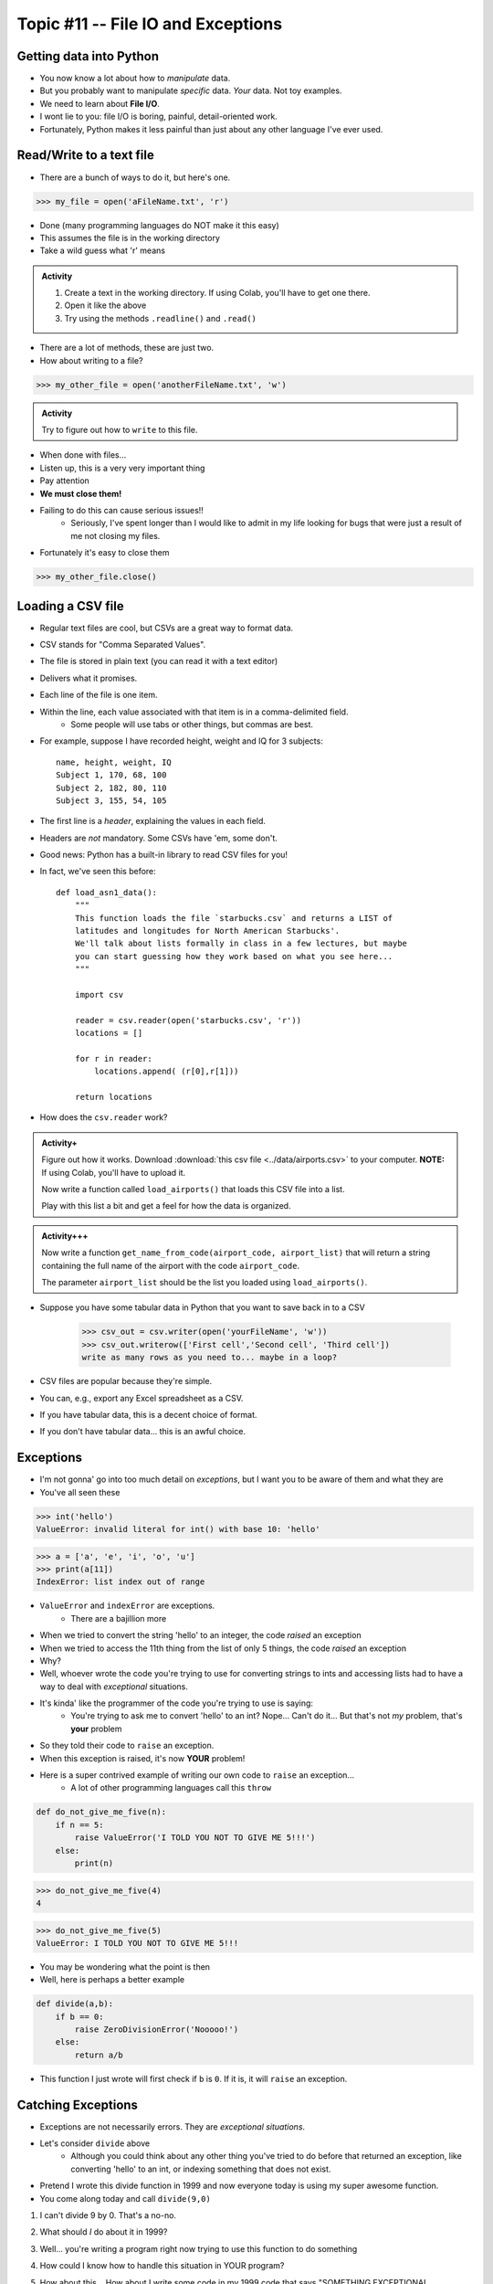 ***********************************
Topic #11 -- File IO and Exceptions
***********************************

Getting data into Python
========================

* You now know a lot about how to *manipulate* data.
* But you probably want to manipulate *specific* data. *Your* data. Not toy examples.
* We need to learn about **File I/O**.
* I wont lie to you: file I/O is boring, painful, detail-oriented work.
* Fortunately, Python makes it less painful than just about any other language I've ever used.

Read/Write to a text file
=========================

* There are a bunch of ways to do it, but here's one.

>>> my_file = open('aFileName.txt', 'r')

* Done (many programming languages do NOT make it this easy)
* This assumes the file is in the working directory
* Take a wild guess what 'r' means

.. admonition:: Activity

    1. Create a text in the working directory. If using Colab, you'll have to get one there. 
    2. Open it like the above
    3. Try using the methods ``.readline()`` and ``.read()``
   
* There are a lot of methods, these are just two.

* How about writing to a file? 

>>> my_other_file = open('anotherFileName.txt', 'w')

.. admonition:: Activity

    Try to figure out how to ``write`` to this file. 


* When done with files...
* Listen up, this is a very very important thing
* Pay attention
* **We must close them!**
* Failing to do this can cause serious issues!!
    * Seriously, I've spent longer than I would like to admit in my life looking for bugs that were just a result of me not closing my files. 
   
* Fortunately it's easy to close them

>>> my_other_file.close()


Loading a CSV file
==================

* Regular text files are cool, but CSVs are a great way to format data. 

* CSV stands for "Comma Separated Values".
* The file is stored in plain text (you can read it with a text editor)
* Delivers what it promises.
* Each line of the file is one item.
* Within the line, each value associated with that item is in a comma-delimited field.
    * Some people will use tabs or other things, but commas are best. 
* For example, suppose I have recorded height, weight and IQ for 3 subjects::

    name, height, weight, IQ
    Subject 1, 170, 68, 100
    Subject 2, 182, 80, 110
    Subject 3, 155, 54, 105
   
* The first line is a *header*, explaining the values in each field. 
* Headers are *not* mandatory. Some CSVs have 'em, some don't.
* Good news: Python has a built-in library to read CSV files for you!
* In fact, we've seen this before::

    def load_asn1_data():
        """
        This function loads the file `starbucks.csv` and returns a LIST of
        latitudes and longitudes for North American Starbucks'.
        We'll talk about lists formally in class in a few lectures, but maybe
        you can start guessing how they work based on what you see here...
        """
	
        import csv
	
        reader = csv.reader(open('starbucks.csv', 'r'))
        locations = []
	
        for r in reader:
            locations.append( (r[0],r[1]))
		
        return locations

* How does the ``csv.reader`` work?

	
.. admonition:: Activity+
	
    Figure out how it works. Download :download:`this csv file <../data/airports.csv>` to your computer. **NOTE:** If using Colab, you'll have to upload it. 
   
    Now write a function called ``load_airports()`` that loads this CSV file into a list. 

    Play with this list a bit and get a feel for how the data is organized.

.. admonition:: Activity+++

    Now write a function ``get_name_from_code(airport_code, airport_list)`` that will return a string containing the full name of the airport with the code ``airport_code``. 

    The parameter ``airport_list`` should be the list you loaded using ``load_airports()``.


   
* Suppose you have some tabular data in Python that you want to save back in to a CSV

    >>> csv_out = csv.writer(open('yourFileName', 'w'))
    >>> csv_out.writerow(['First cell','Second cell', 'Third cell'])
    write as many rows as you need to... maybe in a loop?
   

* CSV files are popular because they're simple.
* You can, e.g., export any Excel spreadsheet as a CSV.
* If you have tabular data, this is a decent choice of format.
* If you don't have tabular data... this is an awful choice.

   
Exceptions
==========

* I'm not gonna' go into too much detail on *exceptions*, but I want you to be aware of them and what they are
* You've all seen these

>>> int('hello')
ValueError: invalid literal for int() with base 10: 'hello'

>>> a = ['a', 'e', 'i', 'o', 'u']
>>> print(a[11])
IndexError: list index out of range

* ``ValueError`` and ``indexError`` are exceptions. 
    * There are a bajillion more

* When we tried to convert the string 'hello' to an integer, the code *raised* an exception
* When we tried to access the 11th thing from the list of only 5 things, the code *raised* an exception
* Why?
* Well, whoever wrote the code you're trying to use for converting strings to ints and accessing lists had to have a way to deal with *exceptional* situations. 
* It's kinda' like the programmer of the code you're trying to use is saying:
    * You're trying to ask me to convert 'hello' to an int? Nope... Can't do it... But that's not *my* problem, that's **your** problem
* So they told their code to ``raise`` an exception. 
* When this exception is raised, it's now **YOUR** problem!


* Here is a super contrived example of writing our own code to ``raise`` an exception...
    * A lot of other programming languages call this ``throw``

.. code-block:: python

    def do_not_give_me_five(n):
        if n == 5:
            raise ValueError('I TOLD YOU NOT TO GIVE ME 5!!!')
        else:
            print(n)
   
>>> do_not_give_me_five(4)
4

>>> do_not_give_me_five(5)
ValueError: I TOLD YOU NOT TO GIVE ME 5!!!

* You may be wondering what the point is then
* Well, here is perhaps a better example

.. code-block:: python

    def divide(a,b):
        if b == 0:
            raise ZeroDivisionError('Nooooo!')
        else:
            return a/b

* This function I just wrote will first check if ``b`` is ``0``. If it is, it will ``raise`` an exception.

Catching Exceptions
===================

* Exceptions are not necessarily errors. They are *exceptional situations*.
* Let's consider ``divide`` above
    * Although you could think about any other thing you've tried to do before that returned an exception, like converting 'hello' to an int, or indexing something that does not exist.

* Pretend I wrote this divide function in 1999 and now everyone today is using my super awesome function. 
* You come along today and call ``divide(9,0)``

1. I can't divide 9 by 0. That's a no-no.
2. What should *I* do about it in 1999?
3. Well... you're writing a program right now trying to use this function to do something
4. How could I know how to handle this situation in YOUR program?
5. How about this... How about I write some code in my 1999 code that says "SOMETHING EXCEPTIONAL HAPPENED" that lets YOU know that something is off.
6. Then YOU can handle these exceptional situations however YOU want. 

    * Crash?
    * Carry on?
    * Try again?
    * Call the user a moron?
   
So here's the rule, let's say I'm going to use a function that might throw an exception.

1. I will ``try`` to run the code that may or may not ``raise`` an exception
2. The code will run normally ``except`` if the exception is raised. 

.. code-block:: python

    def my_code():
        try: 
            function_that_can_raise_exception()
        except SomeError:
            code
            that
            will
            handle 
            situation
        code
        that
        runs
        regardless
	  
* The code in the ``except`` area only runs if an exception happens
* If no exception happens, then the code is skipped
* It's kinda' like ``if`` statements, but for exceptions

Divide Example
--------------

* Let's look at a couple of examples of people using ``divide``
   
Jane example

* Jane wants us to set the result to NaN (not a number) if we try to divide by zero.

.. code-block:: python

    def jane_code(a,b):
        try: 
            rez = divide(a,b)
        except ZeroDivisionError:
            rez = float('NaN')
        print(rez)

* What's happening?
    * If we call ``divide`` and nothing funny happens ``rez`` becomes the result
    * If an exception is thrown, ``divide`` never finishes doing its thing and we set ``rez`` to ``NaN``. 
    * Then, either way, we print out ``rez``

   
Bob example

* Bob just wants to have his program keep asking the user for input until it can divide the numbers

.. code-block:: python

    def bob_code():
        while True:
            data = input().split()
            a = int(data[0])
            b = int(data[1])
            try: 
                rez = divide(a,b)
                break
            except ZeroDivisionError:
                print('Bad input for divide (divided by 0), try again')
			
        print('Im outside the loop')
	  
	  
	  
Tim example

* `Tim is programming a piece of medical equipment that gives radiation therapy to people, and if the calculation goes wrong, we need the equipment to stop immediately otherwise we might give someone radiation poisoning <https://en.wikipedia.org/wiki/Therac-25>`_.

.. code-block:: python

    def tim_code(a,b):
        try: 
            rez = divide(a,b)
        except ZeroDivisionError:
            exit()	# Immediately stop!
        print('I am going to give you radiation therapy now.')


Sally example

* `Sally is writing code for a helicopter. If the calculation does not work, we still want the program to run and keep us in the air <https://en.wikipedia.org/wiki/1994_Scotland_RAF_Chinook_crash>`_.

.. code-block:: python

    def sally_code(a,b):
        try: 
            rez = divide(a,b)
        except ZeroDivisionError:
            print('Error in calc. I will stay in the air though. ')
        print('Keep Flying')


Exception Types
===============

* There are A LOT of types of exceptions/errors out there
* We can even make our own (outside the scope of this class though)
* There is even a hierarchy 
    * `I stole this pic from here <https://o7planning.org/en/11421/python-exception-handling-tutorial>`_ 

.. image:: ../img/exceptions.png


Exceptional vs Error
==================== 
	
* I'm not gonna' get too far into this, but long story short, there are some exceptions that are exceptional situations, and some that are just plane errors on the programmer's part. 
* Things like ``IndexError: list index out of range`` are probably errors you made
* Things like ``FileNotFoundError:`` are probably issues with the how the code was used (trying to open a file that does not exist), and not really an *error*


	
Why do we care about exceptions?
================================

* It allows programmers to pass info around and communicate through TiMe
* It allows us to deal with exceptional situations effectively
* It gives us a nice logical division between normal code and exceptional code



For next class
==============

* Read `chapter 15 of the text <http://openbookproject.net/thinkcs/python/english3e/classes_and_objects_I.html>`_  
* Read `chapter 16 of the text <http://openbookproject.net/thinkcs/python/english3e/classes_and_objects_II.html>`_  


